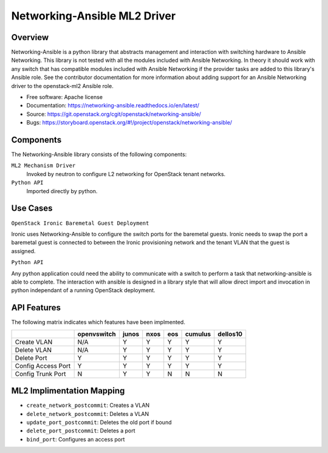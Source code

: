 =============================
Networking-Ansible ML2 Driver
=============================

Overview
--------
Networking-Ansible is a python library that abstracts management and
interaction with switching hardware to Ansible Networking. This library is not
tested with all the modules included with Ansible Networking. In theory it
should work with any switch that has compatible modules included with Ansible
Networking if the provider tasks are added to this library's Ansible role.
See the contributor documentation for more information
about adding support for an Ansible Networking driver to the openstack-ml2
Ansible role.

* Free software: Apache license
* Documentation: https://networking-ansible.readthedocs.io/en/latest/
* Source: https://git.openstack.org/cgit/openstack/networking-ansible/
* Bugs: https://storyboard.openstack.org/#!/project/openstack/networking-ansible/

Components
----------
The Networking-Ansible library consists of the following components:

``ML2 Mechanism Driver``
  Invoked by neutron to configure L2 networking for OpenStack tenant networks.

``Python API``
  Imported directly by python.

Use Cases
---------
``OpenStack Ironic Baremetal Guest Deployment``

Ironic uses Networking-Ansible to configure the switch ports for the baremetal guests.
Ironic needs to swap the port a baremetal guest is connected to between the
Ironic provisioning network and the tenant VLAN that the guest is assigned.

``Python API``

Any python application could need the ability to communicate with a switch
to perform a task that networking-ansible is able to complete. The interaction
with ansible is designed in a library style that will allow direct import and
invocation in python independant of a running OpenStack deployment.

API Features
------------
The following matrix indicates which features have been implmented.

+--------------------+-------------+-------+------+-----+---------+----------+
|                    | openvswitch | junos | nxos | eos | cumulus | dellos10 |
+====================+=============+=======+======+=====+=========+==========+
| Create VLAN        |     N/A     |   Y   |  Y   |  Y  |    Y    |    Y     |
+--------------------+-------------+-------+------+-----+---------+----------+
| Delete VLAN        |     N/A     |   Y   |  Y   |  Y  |    Y    |    Y     |
+--------------------+-------------+-------+------+-----+---------+----------+
| Delete Port        |      Y      |   Y   |  Y   |  Y  |    Y    |    Y     |
+--------------------+-------------+-------+------+-----+---------+----------+
| Config Access Port |      Y      |   Y   |  Y   |  Y  |    Y    |    Y     |
+--------------------+-------------+-------+------+-----+---------+----------+
| Config Trunk Port  |      N      |   Y   |  Y   |  N  |    N    |    N     |
+--------------------+-------------+-------+------+-----+---------+----------+

ML2 Implimentation Mapping
--------------------------

- ``create_network_postcommit``: Creates a VLAN
- ``delete_network_postcommit``: Deletes a VLAN
- ``update_port_postcommit``: Deletes the old port if bound
- ``delete_port_postcommit``: Deletes a port
- ``bind_port``: Configures an access port
